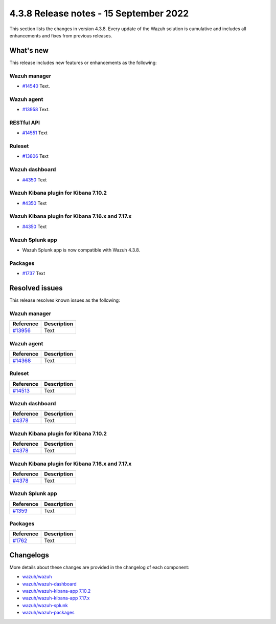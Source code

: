 .. Copyright (C) 2015, Wazuh, Inc.

.. meta::
  :description: Wazuh 4.3.8 has been released. Check out our release notes to discover the changes and additions of this release.

4.3.8 Release notes - 15 September 2022
=======================================

This section lists the changes in version 4.3.8. Every update of the Wazuh solution is cumulative and includes all enhancements and fixes from previous releases.

What's new
----------

This release includes new features or enhancements as the following:

Wazuh manager
^^^^^^^^^^^^^

- `#14540 <https://github.com/wazuh/wazuh/pull/14540>`_ Text.

Wazuh agent
^^^^^^^^^^^

- `#13958 <https://github.com/wazuh/wazuh/pull/13958>`_ Text.

RESTful API
^^^^^^^^^^^

- `#14551 <https://github.com/wazuh/wazuh/pull/14551>`_ Text

Ruleset
^^^^^^^

- `#13806 <https://github.com/wazuh/wazuh/pull/13806>`_ Text
  
Wazuh dashboard
^^^^^^^^^^^^^^^

- `#4350 <https://github.com/wazuh/wazuh-kibana-app/pull/4350>`_ Text

Wazuh Kibana plugin for Kibana 7.10.2
^^^^^^^^^^^^^^^^^^^^^^^^^^^^^^^^^^^^^

- `#4350 <https://github.com/wazuh/wazuh-kibana-app/pull/4350>`_ Text

Wazuh Kibana plugin for Kibana 7.16.x and 7.17.x
^^^^^^^^^^^^^^^^^^^^^^^^^^^^^^^^^^^^^^^^^^^^^^^^

- `#4350 <https://github.com/wazuh/wazuh-kibana-app/pull/4350>`_ Text

Wazuh Splunk app
^^^^^^^^^^^^^^^^

- Wazuh Splunk app is now compatible with Wazuh 4.3.8.

Packages
^^^^^^^^

-  `#1737 <https://github.com/wazuh/wazuh-packages/pull/1737>`_ Text


Resolved issues
---------------

This release resolves known issues as the following: 

Wazuh manager
^^^^^^^^^^^^^

==============================================================    =============
Reference                                                         Description
==============================================================    =============
`#13956 <https://github.com/wazuh/wazuh/pull/13956>`_             Text
==============================================================    =============

Wazuh agent
^^^^^^^^^^^

==============================================================    =============
Reference                                                         Description
==============================================================    =============
`#14368 <https://github.com/wazuh/wazuh/pull/14368>`_             Text
==============================================================    =============

Ruleset
^^^^^^^

==============================================================    =============
Reference                                                         Description
==============================================================    =============
`#14513 <https://github.com/wazuh/wazuh/pull/14513>`_             Text 
==============================================================    =============

Wazuh dashboard
^^^^^^^^^^^^^^^

==============================================================    =============
Reference                                                         Description
==============================================================    =============
`#4378 <https://github.com/wazuh/wazuh-kibana-app/pull/4378>`_    Text
==============================================================    =============

Wazuh Kibana plugin for Kibana 7.10.2
^^^^^^^^^^^^^^^^^^^^^^^^^^^^^^^^^^^^^

==============================================================    =============
Reference                                                         Description
==============================================================    =============
`#4378 <https://github.com/wazuh/wazuh-kibana-app/pull/4378>`_    Text
==============================================================    =============

Wazuh Kibana plugin for Kibana 7.16.x and 7.17.x
^^^^^^^^^^^^^^^^^^^^^^^^^^^^^^^^^^^^^^^^^^^^^^^^

==============================================================    =============
Reference                                                         Description
==============================================================    =============
`#4378 <https://github.com/wazuh/wazuh-kibana-app/pull/4378>`_    Text
==============================================================    =============

Wazuh Splunk app
^^^^^^^^^^^^^^^^

==============================================================    =============
Reference                                                         Description
==============================================================    =============
`#1359 <https://github.com/wazuh/wazuh-splunk/pull/1359>`_        Text
==============================================================    =============

Packages
^^^^^^^^

==============================================================    =============
Reference                                                         Description
==============================================================    =============
`#1762 <https://github.com/wazuh/wazuh-packages/pull/1762>`__     Text
==============================================================    =============

Changelogs
----------

More details about these changes are provided in the changelog of each component:

- `wazuh/wazuh <https://github.com/wazuh/wazuh/blob/v4.3.8/CHANGELOG.md>`_
- `wazuh/wazuh-dashboard <https://github.com/wazuh/wazuh-kibana-app/blob/v4.3.8-1.2.0/CHANGELOG.md>`_
- `wazuh/wazuh-kibana-app 7.10.2 <https://github.com/wazuh/wazuh-kibana-app/blob/v4.3.8-7.10.2/CHANGELOG.md>`_
- `wazuh/wazuh-kibana-app 7.17.x <https://github.com/wazuh/wazuh-kibana-app/blob/v4.3.8-7.17.5/CHANGELOG.md>`_
- `wazuh/wazuh-splunk <https://github.com/wazuh/wazuh-splunk/blob/v4.3.8-8.2.6/CHANGELOG.md>`_
- `wazuh/wazuh-packages <https://github.com/wazuh/wazuh-packages/releases/tag/v4.3.8>`_
